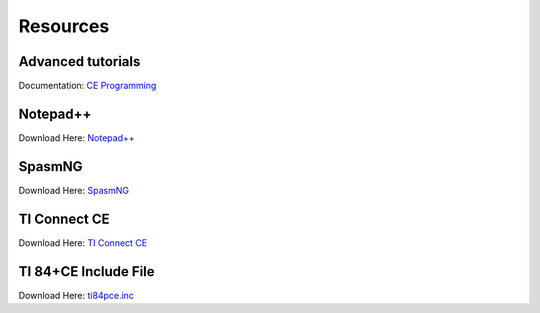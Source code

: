 Resources
*************************************************

Advanced tutorials
-------------------------------------------------
Documentation: `CE Programming <http://ce-programming.github.io/documentation/>`_

Notepad++
-------------------------------------------------
Download Here: `Notepad++ <https://notepad-plus-plus.org/download/>`_

SpasmNG
-------------------------------------------------
Download Here: `SpasmNG <https://github.com/alberthdev/spasm-ng/releases>`_

TI Connect CE
-------------------------------------------------
Download Here: `TI Connect CE <https://education.ti.com/en/us/software/details/en/CA9C74CAD02440A69FDC7189D7E1B6C2/swticonnectcesoftware>`_

TI 84+CE Include File
-------------------------------------------------
Download Here: `ti84pce.inc <http://wikiti.brandonw.net/index.php?title=84PCE:OS:Include_File>`_
